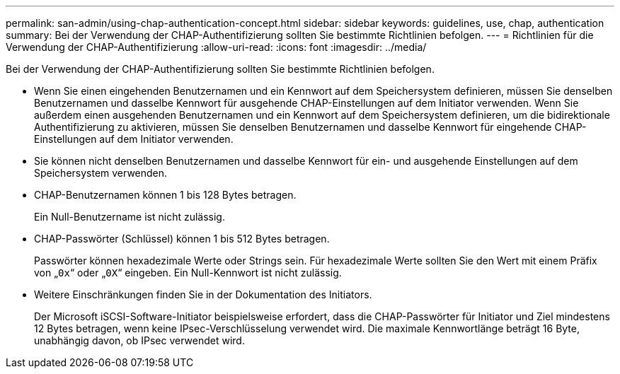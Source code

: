 ---
permalink: san-admin/using-chap-authentication-concept.html 
sidebar: sidebar 
keywords: guidelines, use, chap, authentication 
summary: Bei der Verwendung der CHAP-Authentifizierung sollten Sie bestimmte Richtlinien befolgen. 
---
= Richtlinien für die Verwendung der CHAP-Authentifizierung
:allow-uri-read: 
:icons: font
:imagesdir: ../media/


[role="lead"]
Bei der Verwendung der CHAP-Authentifizierung sollten Sie bestimmte Richtlinien befolgen.

* Wenn Sie einen eingehenden Benutzernamen und ein Kennwort auf dem Speichersystem definieren, müssen Sie denselben Benutzernamen und dasselbe Kennwort für ausgehende CHAP-Einstellungen auf dem Initiator verwenden. Wenn Sie außerdem einen ausgehenden Benutzernamen und ein Kennwort auf dem Speichersystem definieren, um die bidirektionale Authentifizierung zu aktivieren, müssen Sie denselben Benutzernamen und dasselbe Kennwort für eingehende CHAP-Einstellungen auf dem Initiator verwenden.
* Sie können nicht denselben Benutzernamen und dasselbe Kennwort für ein- und ausgehende Einstellungen auf dem Speichersystem verwenden.
* CHAP-Benutzernamen können 1 bis 128 Bytes betragen.
+
Ein Null-Benutzername ist nicht zulässig.

* CHAP-Passwörter (Schlüssel) können 1 bis 512 Bytes betragen.
+
Passwörter können hexadezimale Werte oder Strings sein. Für hexadezimale Werte sollten Sie den Wert mit einem Präfix von „`0x`“ oder „`0X`“ eingeben. Ein Null-Kennwort ist nicht zulässig.

* Weitere Einschränkungen finden Sie in der Dokumentation des Initiators.
+
Der Microsoft iSCSI-Software-Initiator beispielsweise erfordert, dass die CHAP-Passwörter für Initiator und Ziel mindestens 12 Bytes betragen, wenn keine IPsec-Verschlüsselung verwendet wird. Die maximale Kennwortlänge beträgt 16 Byte, unabhängig davon, ob IPsec verwendet wird.


